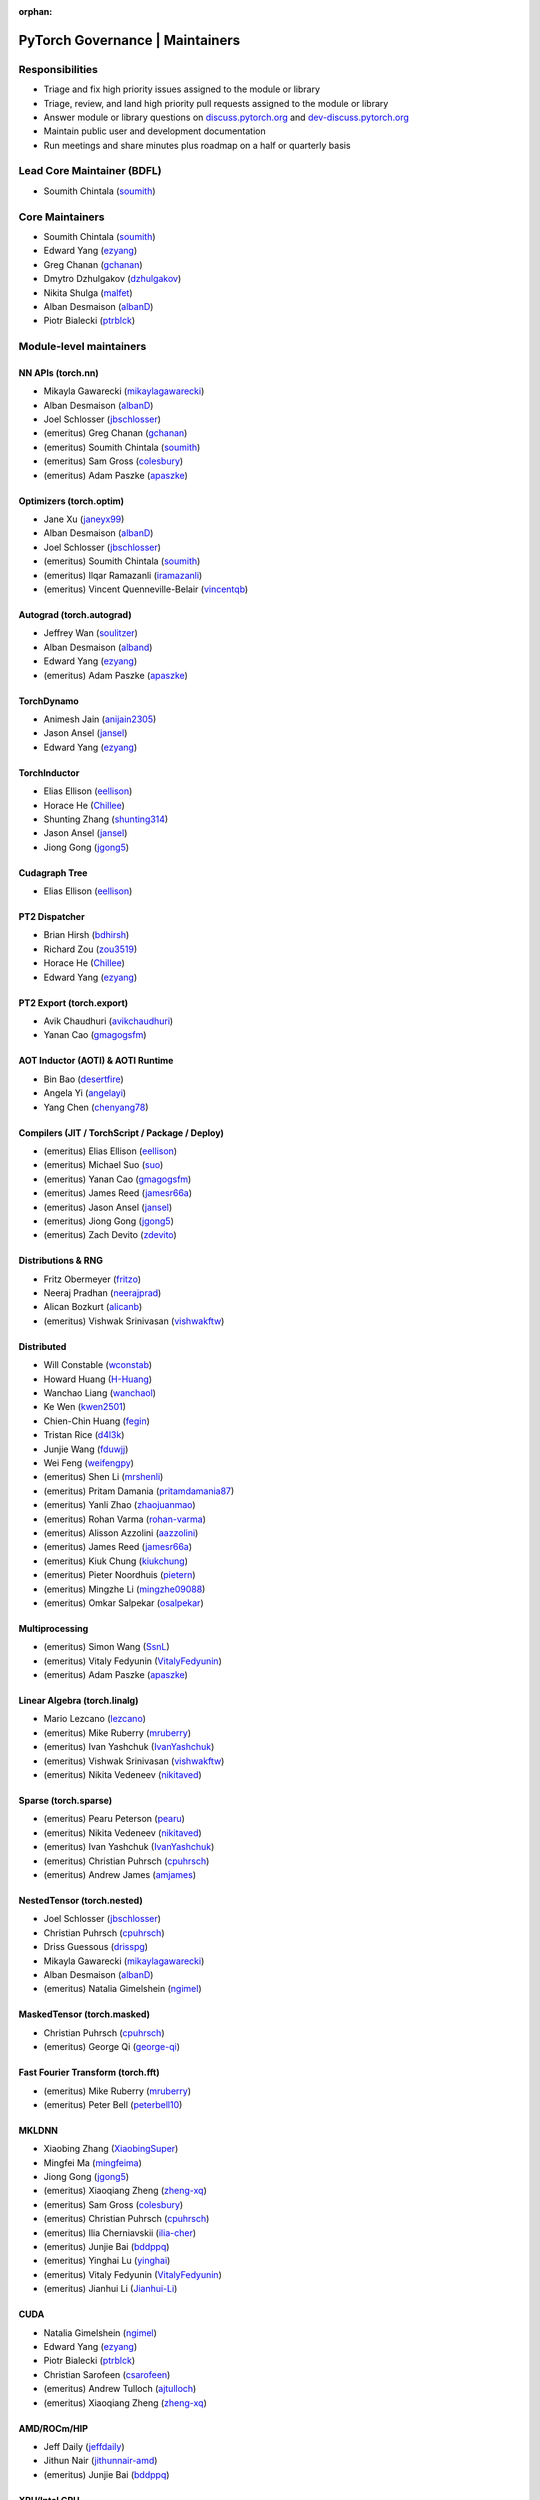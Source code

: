 :orphan:

PyTorch Governance | Maintainers
=========================================

Responsibilities
----------------

* Triage and fix high priority issues assigned to the module or library
* Triage, review, and land high priority pull requests assigned to the module or library
* Answer module or library questions on `discuss.pytorch.org <https://discuss.pytorch.org/>`__
  and `dev-discuss.pytorch.org <https://dev-discuss.pytorch.org/>`__
* Maintain public user and development documentation
* Run meetings and share minutes plus roadmap on a half or quarterly basis

Lead Core Maintainer (BDFL)
---------------------------

* Soumith Chintala (`soumith <https://github.com/soumith>`__)

Core Maintainers
-------------------

-  Soumith Chintala (`soumith <https://github.com/soumith>`__)
-  Edward Yang (`ezyang <https://github.com/ezyang>`__)
-  Greg Chanan (`gchanan <https://github.com/gchanan>`__)
-  Dmytro Dzhulgakov (`dzhulgakov <https://github.com/dzhulgakov>`__)
-  Nikita Shulga (`malfet <https://github.com/malfet>`__)
-  Alban Desmaison (`albanD <https://github.com/albanD>`__)
-  Piotr Bialecki (`ptrblck <https://github.com/ptrblck>`__)

Module-level maintainers
------------------------

NN APIs (torch.nn)
~~~~~~~~~~~~~~~~~~

-  Mikayla Gawarecki (`mikaylagawarecki <https://github.com/mikaylagawarecki>`__)
-  Alban Desmaison (`albanD <https://github.com/albanD>`__)
-  Joel Schlosser (`jbschlosser <https://github.com/jbschlosser>`__)
-  (emeritus) Greg Chanan (`gchanan <https://github.com/gchanan>`__)
-  (emeritus) Soumith Chintala (`soumith <https://github.com/soumith>`__)
-  (emeritus) Sam Gross (`colesbury <https://github.com/colesbury>`__)
-  (emeritus) Adam Paszke (`apaszke <https://github.com/apaszke>`__)

Optimizers (torch.optim)
~~~~~~~~~~~~~~~~~~~~~~~~

-  Jane Xu (`janeyx99 <https://github.com/janeyx99>`__)
-  Alban Desmaison (`albanD <https://github.com/albanD>`__)
-  Joel Schlosser (`jbschlosser <https://github.com/jbschlosser>`__)
-  (emeritus) Soumith Chintala (`soumith <https://github.com/soumith>`__)
-  (emeritus) Ilqar Ramazanli (`iramazanli <https://github.com/iramazanli>`__)
-  (emeritus) Vincent Quenneville-Belair (`vincentqb <https://github.com/vincentqb>`__)

Autograd (torch.autograd)
~~~~~~~~~~~~~~~~~~~~~~~~~

-  Jeffrey Wan (`soulitzer <https://github.com/soulitzer>`__)
-  Alban Desmaison (`alband <https://github.com/alband>`__)
-  Edward Yang (`ezyang <https://github.com/ezyang>`__)
-  (emeritus) Adam Paszke (`apaszke <https://github.com/apaszke>`__)

TorchDynamo
~~~~~~~~~~~

-  Animesh Jain (`anijain2305 <https://github.com/anijain2305>`__)
-  Jason Ansel (`jansel <https://github.com/jansel>`__)
-  Edward Yang (`ezyang <https://github.com/ezyang>`__)

TorchInductor
~~~~~~~~~~~~~

-  Elias Ellison (`eellison <https://github.com/eellison>`__)
-  Horace He (`Chillee <https://github.com/Chillee>`__)
-  Shunting Zhang (`shunting314 <https://github.com/shunting314>`__)
-  Jason Ansel (`jansel <https://github.com/jansel>`__)
-  Jiong Gong (`jgong5 <https://github.com/jgong5>`__)

Cudagraph Tree
~~~~~~~~~~~~~~

-  Elias Ellison (`eellison <https://github.com/eellison>`__)

PT2 Dispatcher
~~~~~~~~~~~~~~

-  Brian Hirsh (`bdhirsh <https://github.com/bdhirsh>`__)
-  Richard Zou (`zou3519 <https://github.com/zou3519>`__)
-  Horace He (`Chillee <https://github.com/Chillee>`__)
-  Edward Yang (`ezyang <https://github.com/ezyang>`__)

PT2 Export (torch.export)
~~~~~~~~~~~~~~~~~~~~~~~~~~~~~~~~~~~~~~~~~~~~~~~~

-  Avik Chaudhuri (`avikchaudhuri <https://github.com/avikchaudhuri>`__)
-  Yanan Cao (`gmagogsfm <https://github.com/gmagogsfm>`__)

AOT Inductor (AOTI) & AOTI Runtime
~~~~~~~~~~~~~~~~~~~~~~~~~~~~~~~~~~~~~~~~~~~~~~~~

-  Bin Bao (`desertfire <https://github.com/desertfire>`__)
-  Angela Yi (`angelayi <https://github.com/angelayi>`__)
-  Yang Chen (`chenyang78 <https://github.com/chenyang78>`__)

Compilers (JIT / TorchScript / Package / Deploy)
~~~~~~~~~~~~~~~~~~~~~~~~~~~~~~~~~~~~~~~~~~~~~~~~

-  (emeritus) Elias Ellison (`eellison <https://github.com/eellison>`__)
-  (emeritus) Michael Suo (`suo <https://github.com/suo>`__)
-  (emeritus) Yanan Cao (`gmagogsfm <https://github.com/gmagogsfm>`__)
-  (emeritus) James Reed (`jamesr66a <https://github.com/jamesr66a>`__)
-  (emeritus) Jason Ansel (`jansel <https://github.com/jansel>`__)
-  (emeritus) Jiong Gong (`jgong5 <https://github.com/jgong5>`__)
-  (emeritus) Zach Devito (`zdevito <https://github.com/zdevito>`__)


Distributions & RNG
~~~~~~~~~~~~~~~~~~~

-  Fritz Obermeyer (`fritzo <https://github.com/fritzo>`__)
-  Neeraj Pradhan (`neerajprad <https://github.com/neerajprad>`__)
-  Alican Bozkurt (`alicanb <https://github.com/alicanb>`__)
-  (emeritus) Vishwak Srinivasan (`vishwakftw <https://github.com/vishwakftw>`__)

Distributed
~~~~~~~~~~~
-  Will Constable (`wconstab <https://github.com/wconstab>`__)
-  Howard Huang (`H-Huang <https://github.com/H-Huang>`__)
-  Wanchao Liang (`wanchaol <https://github.com/wanchaol>`__)
-  Ke Wen (`kwen2501 <https://github.com/kwen2501>`__)
-  Chien-Chin Huang (`fegin <https://github.com/fegin>`__)
-  Tristan Rice (`d4l3k <https://github.com/d4l3k>`__)
-  Junjie Wang (`fduwjj <https://github.com/fduwjj>`__)
-  Wei Feng (`weifengpy <https://github.com/weifengpy>`__)
-  (emeritus) Shen Li (`mrshenli <https://github.com/mrshenli>`__)
-  (emeritus) Pritam Damania (`pritamdamania87 <https://github.com/pritamdamania87>`__)
-  (emeritus) Yanli Zhao (`zhaojuanmao <https://github.com/zhaojuanmao>`__)
-  (emeritus) Rohan Varma (`rohan-varma <https://github.com/rohan-varma>`__)
-  (emeritus) Alisson Azzolini (`aazzolini <https://github.com/aazzolini>`__)
-  (emeritus) James Reed (`jamesr66a <https://github.com/jamesr66a>`__)
-  (emeritus) Kiuk Chung (`kiukchung <https://github.com/kiukchung>`__)
-  (emeritus) Pieter Noordhuis (`pietern <https://github.com/pietern>`__)
-  (emeritus) Mingzhe Li (`mingzhe09088 <https://github.com/mingzhe09088>`__)
-  (emeritus) Omkar Salpekar (`osalpekar <https://github.com/osalpekar>`__)

Multiprocessing
~~~~~~~~~~~~~~~

-  (emeritus) Simon Wang (`SsnL <https://github.com/SsnL>`__)
-  (emeritus) Vitaly Fedyunin (`VitalyFedyunin <https://github.com/VitalyFedyunin>`__)
-  (emeritus) Adam Paszke (`apaszke <https://github.com/apaszke>`__)

Linear Algebra (torch.linalg)
~~~~~~~~~~~~~~~~~~~~~~~~~~~~~

-  Mario Lezcano (`lezcano <https://github.com/lezcano>`__)
-  (emeritus) Mike Ruberry (`mruberry <https://github.com/mruberry>`__)
-  (emeritus) Ivan Yashchuk (`IvanYashchuk <https://github.com/IvanYashchuk>`__)
-  (emeritus) Vishwak Srinivasan (`vishwakftw <https://github.com/vishwakftw>`__)
-  (emeritus) Nikita Vedeneev (`nikitaved <https://github.com/nikitaved>`__)

Sparse (torch.sparse)
~~~~~~~~~~~~~~~~~~~~~~~~~~~~~

-  (emeritus) Pearu Peterson (`pearu <https://github.com/pearu>`__)
-  (emeritus) Nikita Vedeneev (`nikitaved <https://github.com/nikitaved>`__)
-  (emeritus) Ivan Yashchuk (`IvanYashchuk <https://github.com/IvanYashchuk>`__)
-  (emeritus) Christian Puhrsch (`cpuhrsch <https://github.com/cpuhrsch>`__)
-  (emeritus) Andrew James (`amjames <https://github.com/amjames>`__)

NestedTensor (torch.nested)
~~~~~~~~~~~~~~~~~~~~~~~~~~~~~

-  Joel Schlosser (`jbschlosser <https://github.com/jbschlosser>`__)
-  Christian Puhrsch (`cpuhrsch <https://github.com/cpuhrsch>`__)
-  Driss Guessous (`drisspg <https://github.com/drisspg>`__)
-  Mikayla Gawarecki (`mikaylagawarecki <https://github.com/mikaylagawarecki>`__)
-  Alban Desmaison (`albanD <https://github.com/albanD>`__)
-  (emeritus) Natalia Gimelshein (`ngimel <https://github.com/ngimel>`__)

MaskedTensor (torch.masked)
~~~~~~~~~~~~~~~~~~~~~~~~~~~~~

-  Christian Puhrsch (`cpuhrsch <https://github.com/cpuhrsch>`__)
-  (emeritus) George Qi (`george-qi <https://github.com/george-qi>`__)

Fast Fourier Transform (torch.fft)
~~~~~~~~~~~~~~~~~~~~~~~~~~~~~~~~~~

-  (emeritus) Mike Ruberry (`mruberry <https://github.com/mruberry>`__)
-  (emeritus) Peter Bell (`peterbell10 <https://github.com/peterbell10>`__)

MKLDNN
~~~~~~

-  Xiaobing Zhang (`XiaobingSuper <https://github.com/XiaobingSuper>`__)
-  Mingfei Ma (`mingfeima <https://github.com/mingfeima>`__)
-  Jiong Gong (`jgong5 <https://github.com/jgong5>`__)
-  (emeritus) Xiaoqiang Zheng (`zheng-xq <https://github.com/zheng-xq>`__)
-  (emeritus) Sam Gross (`colesbury <https://github.com/colesbury>`__)
-  (emeritus) Christian Puhrsch (`cpuhrsch <https://github.com/cpuhrsch>`__)
-  (emeritus) Ilia Cherniavskii (`ilia-cher <https://github.com/ilia-cher>`__)
-  (emeritus) Junjie Bai (`bddppq <https://github.com/bddppq>`__)
-  (emeritus) Yinghai Lu (`yinghai <https://github.com/yinghai>`__)
-  (emeritus) Vitaly Fedyunin (`VitalyFedyunin <https://github.com/VitalyFedyunin>`__)
-  (emeritus) Jianhui Li (`Jianhui-Li <https://github.com/Jianhui-Li>`__)

CUDA
~~~~

-  Natalia Gimelshein (`ngimel <https://github.com/ngimel>`__)
-  Edward Yang (`ezyang <https://github.com/ezyang>`__)
-  Piotr Bialecki (`ptrblck <https://github.com/ptrblck>`__)
-  Christian Sarofeen (`csarofeen <https://github.com/csarofeen>`__)
-  (emeritus) Andrew Tulloch (`ajtulloch <https://github.com/ajtulloch>`__)
-  (emeritus) Xiaoqiang Zheng (`zheng-xq <https://github.com/zheng-xq>`__)


AMD/ROCm/HIP
~~~~~~~~~~~~

-  Jeff Daily (`jeffdaily <https://github.com/jeffdaily>`__)
-  Jithun Nair (`jithunnair-amd <https://github.com/jithunnair-amd>`__)
-  (emeritus) Junjie Bai (`bddppq <https://github.com/bddppq>`__)

XPU/Intel GPU
~~~~~~~~~~~~

- Eikan Wang (`EikanWang <https://github.com/EikanWang>`__)
- Guangye Yu (`guangyey <https://github.com/guangyey>`__)

Build + CI
~~~~~~~~~~

-  Nikita Shulga (`malfet <https://github.com/malfet>`__)
-  Eli Uriegas (`seemethere <https://github.com/seemethere>`__)
-  Alban Desmaison (`alband <https://github.com/alband>`__)
-  Andrey Talman (`atalman <https://github.com/atalman>`__)
-  Zain Rizvi (`ZainRizvi <https://github.com/ZainRizvi>`__)
-  (emeritus) Mikey Dagitses (`dagitses <https://github.com/dagitses>`__)
-  (emeritus) Omkar Salpekar (`osalpekar <https://github.com/osalpekar>`__)
-  (emeritus) Nirav Mehta (`mehtanirav <https://github.com/mehtanirav>`__)
-  (emeritus) Zhuojie Zhou (`zhouzhuojie <https://github.com/zhouzhuojie>`__)
-  (emeritus) Edward Yang (`ezyang <https://github.com/ezyang>`__)
-  (emeritus) Karl Ostmo (`kostmo <https://github.com/kostmo>`__)

Performance Tools
~~~~~~~~~~~~~~~~~

-  Taylor Robie (`robieta <https://github.com/robieta>`__)
-  Xu Zhao (`xuzhao9 <https://github.com/xuzhao9>`__)
-  (emeritus) Victor Bittorf (`bitfort <https://github.com/bitfort>`__)
-  (emeritus) Gisle Dankel (`gdankel <https://github.com/gdankel>`__)
-  (emeritus) Natalia Gimelshein (`ngimel <https://github.com/ngimel>`__)
-  (emeritus) Mingzhe Li (`mingzhe09088 <https://github.com/mingzhe09088>`__)

C++ API
~~~~~~~

-  (emeritus) Joel Schlosser (`jbschlosser <https://github.com/jbschlosser>`__)
-  (emeritus) Will Feng (`yf225 <https://github.com/yf225>`__)

C10 utils and operator dispatch
~~~~~~~~~~~~~~~~~~~~~~~~~~~~~~~

-  Brian Hirsh (`bdhirsh <https://github.com/bdhirsh>`__)
-  Edward Yang (`ezyang <https://github.com/ezyang>`__)
-  (emeritus) Dmytro Dzhulgakov (`dzhulgakov <https://github.com/dzhulgakov>`__)
-  (emeritus) Sebastian Messmer (`smessmer <https://github.com/smessmer>`__)

ONNX exporter
~~~~~~~~~~~~~
-  Shubham Bhokare (`shubhambhokare1 <https://github.com/shubhambhokare1>`__)
-  Justin Chu (`justinchuby <https://github.com/justinchuby>`__)
-  Xavier Dupré (`xadupre <https://github.com/xadupre>`__)
-  Titai Wang (`titaiwangms <https://github.com/titaiwangms>`__)
-  (emeritus) Bowen Bao (`BowenBao <https://github.com/BowenBao>`__)
-  (emeritus) Thiago Crepaldi (`thiagocrepaldi <https://github.com/thiagocrepaldi>`__)
-  (emeritus) Aaron Bockover (`abock <https://github.com/abock>`__)
-  (emeritus) Gary Miguel (`garymm <https://github.com/garymm>`__)
-  (emeritus) Lara Haidar (`lara-hdr <https://github.com/lara-hdr>`__)
-  (emeritus) Lu Fang (`houseroad <https://github.com/houseroad>`__)
-  (emeritus) Negin Raoof (`neginraoof <https://github.com/neginraoof>`__)
-  (emeritus) Spandan Tiwari (`spandantiwari <https://github.com/spandantiwari>`__)

LiteInterpreter
~~~~~~~~~~~~~~~
-  (emeritus) David Reiss (`dreiss <https://github.com/dreiss>`__)
-  (emeritus) Raziel Guevara (`raziel <https://github.com/raziel>`__)
-  (emeritus) Linbin Yu (`linbinyu <https://github.com/linbinyu>`__)
-  (emeritus) Ivan Kobzarev (`IvanKobzarev <https://github.com/IvanKobzarev>`__)
-  (emeritus) Tao Xu (`xta0 <https://github.com/xta0>`__)

Quantization (torch/ao)
~~~~~~~~~~~~~~~~~~~~~~~~~~~~~~~~

-  Mark Saroufim (`msaroufim <https://github.com/msaroufim>`__)
-  Vasiliy Kuznetsov (`vkuzo <https://github.com/vkuzo>`__)
-  Jerry Zhang (`jerryzh168 <https://github.com/jerryzh168>`__)
-  (emeritus) Zafar Takhirov (`z-a-f <https://github.com/z-a-f>`__)
-  (emeritus) Raghuraman Krishnamoorthi (`raghuramank100 <https://github.com/raghuramank100>`__)


Windows
~~~~~~~

-  (emeritus) Guoliang Hua (`nbcsm <https://github.com/nbcsm>`__)
-  (emeritus) Teng Gao (`gaoteng-git <https://github.com/gaoteng-git>`__)
-  (emeritus) Peter Johnson (`peterjc123 <https://github.com/peterjc123>`__)

Apple M1/MPS/Metal
~~~~~~~~~~~~~~~~~~~~

-  Kulin Seth (`kulinseth <https://github.com/kulinseth>`__)
-  Alban Desmaison (`alband <https://github.com/alband>`__)
-  Nikita Shulga (`malfet <https://github.com/malfet>`__)
-  (emeritus) Ramin Azarmehr (`razarmehr <https://github.com/razarmehr>`__)

PowerPC
~~~~~~~

-  (emeritus) Alfredo Mendoza (`avmgithub <https://github.com/avmgithub>`__)

x86 CPU
~~~~~~~

-  Mingfei Ma (`mingfeima <https://github.com/mingfeima>`__)
-  Jiong Gong (`jgong5 <https://github.com/jgong5>`__)

AArch64 CPU
~~~~~~~~~~~~

-  Sunita Nadampalli (`snadampal <https://github.com/snadampal>`__)

Docs / Tutorials
~~~~~~~~~~~~~~~~

- Svetlana Karslioglu (`svekars <https://github.com/svekars>`__)

Library-level maintainers
-------------------------

XLA
~~~

-  Jack Cao (`JackCaoG <https://github.com/JackCaoG>`__)
-  Han Qi (`qihqi <https://github.com/qihqi>`__)
-  Yifei Teng (`tengyifei <https://github.com/tengyifei>`__)
-  Siyuan Liu (`lsy323 <https://github.com/lsy323>`__)
-  Brian Hirsh (`bdhirsh <https://github.com/bdhirsh>`__)
-  (emeritus) Gregory Chanan (`gchanan <https://github.com/gchanan>`__)
-  (emeritus) Ailing Zhang (`ailzhang <https://github.com/ailzhang>`__)
-  (emeritus) Davide Libenzi (`dlibenzi <https://github.com/dlibenzi>`__)
-  (emeritus) Alex Suhan (`asuhan <https://github.com/asuhan>`__)
-  (emeritus) Daniel Sohn (`jysohn23 <https://github.com/jysohn23>`__)
-  (emeritus) Zach Cain (`zcain117 <https://github.com/zcain117>`__)

TorchServe
~~~~~~~~~~

-  (emeritus) Li Ning (`lxning <https://github.com/lxning>`__)
-  (emeritus) Ankith Gunapal (`agunapal <https://github.com/agunapal>`__)
-  (emeritus) Hamid Shojanazeri (`HamidShojanazeri <https://github.com/HamidShojanazeri>`__)
-  (emeritus) Mark Saroufim (`msaroufIm <https://github.com/msaroufIm>`__)
-  (emeritus) Manoj Rao (`mycpuorg <https://github.com/mycpuorg>`__)
-  (emeritus) Vamshi Dantu (`vdantu <https://github.com/vdantu>`__)
-  (emeritus) Dhanasekar Karuppasamy (`dhanainme <https://github.com/dhanainme>`__)

TorchVision
~~~~~~~~~~~

-  Nicolas Hug (`NicolasHug <https://github.com/NicolasHug>`__)
-  Philip Meier (`pmeier <https://github.com/pmeier>`__)
-  Victor Fomin (`vfdev-5 <https://github.com/vfdev-5>`__)
-  (emeritus) Francisco Massa (`fmassa <https://github.com/fmassa>`__)
-  (emeritus) Vasilis Vryniotis (`datumbox <https://github.com/datumbox>`__)
-  (emeritus) Yosua Michael Maranatha (`YosuaMichael <https://github.com/YosuaMichael>`__)
-  (emeritus) Joao Gomes (`jdsgomes <https://github.com/jdsgomes>`__)

TorchText
~~~~~~~~~

-  (emeritus) Nayef Ahmed (`Nayef211 <https://github.com/Nayef211>`__)
-  (emeritus) Parmeet Singh Bhatia (`parmeet <https://github.com/parmeet>`__)
-  (emeritus) Guanheng George Zhang (`zhangguanheng66 <https://github.com/zhangguanheng66>`__)
-  (emeritus) Christian Puhrsch (`cpuhrsch <https://github.com/cpuhrsch>`__)

TorchAudio
~~~~~~~~~~

-  Moto Hira (`mthrok <https://github.com/mthrok>`__)
-  (emeritus) Jeff Hwang (`hwangjeff <https://github.com/hwangjeff>`__)
-  (emeritus) Caroline Chen (`carolineechen <https://github.com/carolineechen>`__)
-  (emeritus) Xiaohui Zhang (`xiaohui-zhang <https://github.com/xiaohui-zhang>`__)
-  (emeritus) Zhaoheng Ni (`nateanl <https://github.com/nateanl>`__)
-  (emeritus) Christian Puhrsch (`cpuhrsch <https://github.com/cpuhrsch>`__)
-  (emeritus) Vincent QB (`vincentqb <https://github.com/vincentqb>`__)

TorchRec
~~~~~~~~

-  Colin Taylor (`colin2328 <https://github.com/colin2328>`__)
-  Paul Zhang (`PaulZhang12 <https://github.com/PaulZhang12>`__)
-  (emeritus) Dmytro Ivchenko (`divchenko <https://github.com/divchenko>`__)

TorchX
~~~~~~

-  (emeritus) Tristan Rice (`d4l3k <https://github.com/d4l3k>`__)
-  (emeritus) Kiuk Chung (`kiukchung <https://github.com/kiukchung>`__)

TorchData
~~~~~~~~~~~~~~~~~~~~~~

-  Andrew Ho (`andrewkho <https://github.com/andrewkho>`__)
-  Divyansh Khanna (`divyanshk <https://github.com/divyanshk>`__)

TorchArrow
~~~~~~~~~~~~~~~~~~~~~~

-  (emeritus) Wenlei Xie (`wenleix <https://github.com/wenleix>`__)
-  (emeritus) Vitaly Fedyunin (`VitalyFedyunin <https://github.com/VitalyFedyunin>`__)

ExecuTorch (Edge, Mobile)
~~~~~~~~~~~~~~~~~~~~~~~~~~~~~~~

-  Mergen Nachin (`mergennachin <https://github.com/mergennachin>`__)
-  Kimish Patel (`kimishpatel <https://github.com/kimishpatel>`__)
-  Dave Bort (`dbort <https://github.com/dbort>`__)
-  Martin Yuan (`iseeyuan <https://github.com/iseeyuan>`__)

TorchTune
~~~~~~~~~~~~~~~~~~~~~~~~~~~~~~~

-  Kartikay Khandelwal (`kartikayk <https://github.com/kartikayk>`__)
-  Evan Smothers (`ebsmothers <https://github.com/ebsmothers>`__)
-  Joe Cummings (`joecummings <https://github.com/joecummings>`__)

TorchChat
~~~~~~~~~~~~~~~~~~~~~~~~~~~~~~~

-  Jack Khuu (`Jack-Khuu <https://github.com/Jack-Khuu>`__)
-  Jesse White (`byjlw <https://github.com/byjlw>`__)
-  (emeritus) Michael Gschwind (`mikekgfb <https://github.com/mikekgfb>`__)

TorchCodec
~~~~~~~~~~~~~~~~~~~~~~~~~~~~~~~

-  Nicolas Hug (`nicolashug <https://github.com/nicolashug>`__)
-  Ahmad Sharif (`ahmadsharif1 <https://github.com/ahmadsharif1>`__)
-  Scott Schneider (`scotts <https://github.com/scotts>`__)
